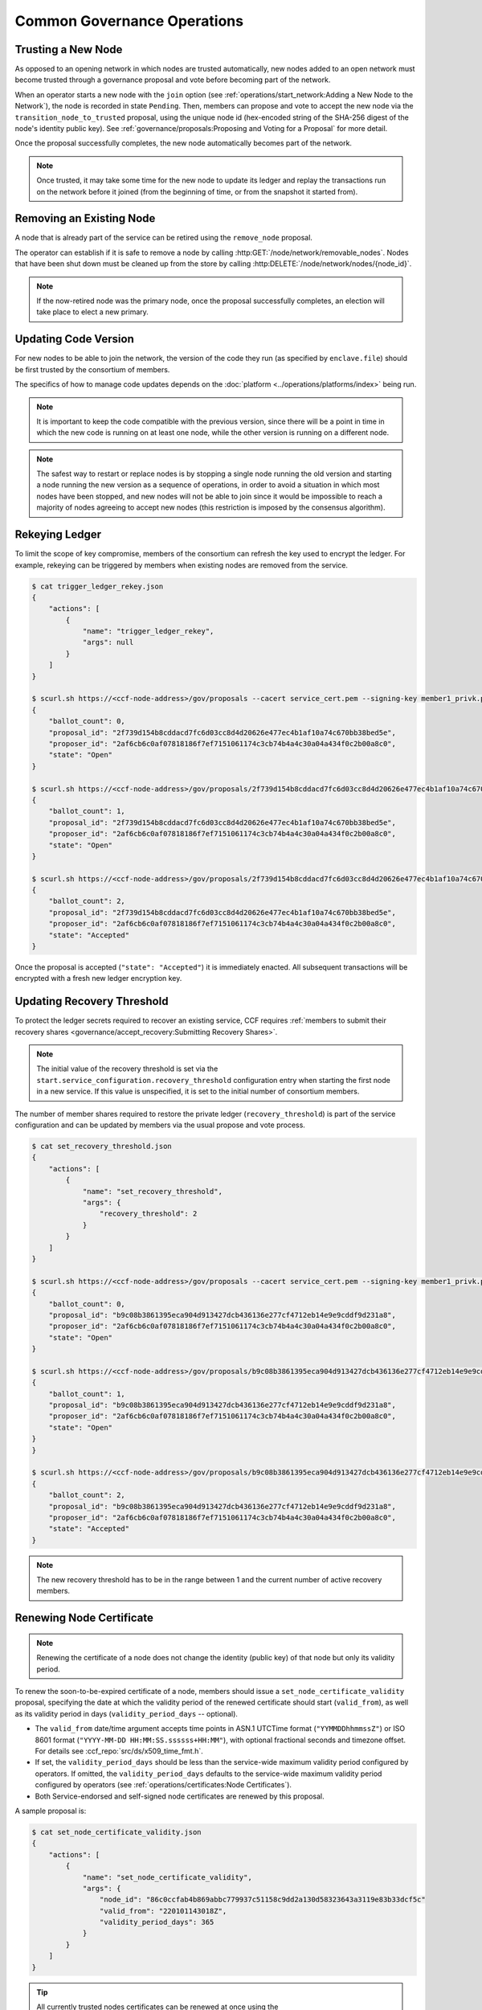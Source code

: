 Common Governance Operations
============================

Trusting a New Node
-------------------

As opposed to an opening network in which nodes are trusted automatically, new nodes added to an open network must become trusted through a governance proposal and vote before becoming part of the network.

When an operator starts a new node with the ``join`` option (see :ref:`operations/start_network:Adding a New Node to the Network`), the node is recorded in state ``Pending``. Then, members can propose and vote to accept the new node via the ``transition_node_to_trusted`` proposal, using the unique node id (hex-encoded string of the SHA-256 digest of the node's identity public key). See :ref:`governance/proposals:Proposing and Voting for a Proposal` for more detail.

Once the proposal successfully completes, the new node automatically becomes part of the network.

.. note:: Once trusted, it may take some time for the new node to update its ledger and replay the transactions run on the network before it joined (from the beginning of time, or from the snapshot it started from).

Removing an Existing Node
-------------------------

A node that is already part of the service can be retired using the ``remove_node`` proposal.

The operator can establish if it is safe to remove a node by calling :http:GET:`/node/network/removable_nodes`. Nodes that have been shut down must be cleaned up from the store by calling :http:DELETE:`/node/network/nodes/{node_id}`.

.. note:: If the now-retired node was the primary node, once the proposal successfully completes, an election will take place to elect a new primary.


Updating Code Version
---------------------

For new nodes to be able to join the network, the version of the code they run (as specified by ``enclave.file``) should be first trusted by the consortium of members.

The specifics of how to manage code updates depends on the :doc:`platform <../operations/platforms/index>` being run.

.. note:: It is important to keep the code compatible with the previous version, since there will be a point in time in which the new code is running on at least one node, while the other version is running on a different node.

.. note:: The safest way to restart or replace nodes is by stopping a single node running the old version and starting a node running the new version as a sequence of operations, in order to avoid a situation in which most nodes have been stopped, and new nodes will not be able to join since it would be impossible to reach a majority of nodes agreeing to accept new nodes (this restriction is imposed by the consensus algorithm).


Rekeying Ledger
---------------

To limit the scope of key compromise, members of the consortium can refresh the key used to encrypt the ledger. For example, rekeying can be triggered by members when existing nodes are removed from the service.

.. code-block:: bash

    $ cat trigger_ledger_rekey.json
    {
        "actions": [
            {
                "name": "trigger_ledger_rekey",
                "args": null
            }
        ]
    }

    $ scurl.sh https://<ccf-node-address>/gov/proposals --cacert service_cert.pem --signing-key member1_privk.pem --signing-cert member1_cert.pem --data-binary @trigger_ledger_rekey.json -H "content-type: application/json"
    {
        "ballot_count": 0,
        "proposal_id": "2f739d154b8cddacd7fc6d03cc8d4d20626e477ec4b1af10a74c670bb38bed5e",
        "proposer_id": "2af6cb6c0af07818186f7ef7151061174c3cb74b4a4c30a04a434f0c2b00a8c0",
        "state": "Open"
    }

    $ scurl.sh https://<ccf-node-address>/gov/proposals/2f739d154b8cddacd7fc6d03cc8d4d20626e477ec4b1af10a74c670bb38bed5e/ballots --cacert service_cert.pem --signing-key member2_privk.pem --signing-cert member2_cert.pem --data-binary @vote_accept_1.json -H "content-type: application/json"
    {
        "ballot_count": 1,
        "proposal_id": "2f739d154b8cddacd7fc6d03cc8d4d20626e477ec4b1af10a74c670bb38bed5e",
        "proposer_id": "2af6cb6c0af07818186f7ef7151061174c3cb74b4a4c30a04a434f0c2b00a8c0",
        "state": "Open"
    }

    $ scurl.sh https://<ccf-node-address>/gov/proposals/2f739d154b8cddacd7fc6d03cc8d4d20626e477ec4b1af10a74c670bb38bed5e/ballots --cacert service_cert.pem --signing-key member3_privk --signing-cert member3_cert.pem --data-binary @vote_accept_1.json -H "content-type: application/json"
    {
        "ballot_count": 2,
        "proposal_id": "2f739d154b8cddacd7fc6d03cc8d4d20626e477ec4b1af10a74c670bb38bed5e",
        "proposer_id": "2af6cb6c0af07818186f7ef7151061174c3cb74b4a4c30a04a434f0c2b00a8c0",
        "state": "Accepted"
    }

Once the proposal is accepted (``"state": "Accepted"``) it is immediately enacted. All subsequent transactions will be encrypted with a fresh new ledger encryption key.

Updating Recovery Threshold
---------------------------

To protect the ledger secrets required to recover an existing service, CCF requires :ref:`members to submit their recovery shares <governance/accept_recovery:Submitting Recovery Shares>`.

.. note:: The initial value of the recovery threshold is set via the ``start.service_configuration.recovery_threshold`` configuration entry when starting the first node in a new service. If this value is unspecified, it is set to the initial number of consortium members.

The number of member shares required to restore the private ledger (``recovery_threshold``) is part of the service configuration and can be updated by members via the usual propose and vote process.

.. code-block:: bash

    $ cat set_recovery_threshold.json
    {
        "actions": [
            {
                "name": "set_recovery_threshold",
                "args": {
                    "recovery_threshold": 2
                }
            }
        ]
    }

    $ scurl.sh https://<ccf-node-address>/gov/proposals --cacert service_cert.pem --signing-key member1_privk.pem --signing-cert member1_cert.pem --data-binary @set_recovery_threshold.json -H "content-type: application/json"
    {
        "ballot_count": 0,
        "proposal_id": "b9c08b3861395eca904d913427dcb436136e277cf4712eb14e9e9cddf9d231a8",
        "proposer_id": "2af6cb6c0af07818186f7ef7151061174c3cb74b4a4c30a04a434f0c2b00a8c0",
        "state": "Open"
    }

    $ scurl.sh https://<ccf-node-address>/gov/proposals/b9c08b3861395eca904d913427dcb436136e277cf4712eb14e9e9cddf9d231a8/ballots --cacert service_cert.pem --signing-key member2_privk.pem --signing-cert member2_cert.pem --data-binary @vote_accept_1.json -H "content-type: application/json"
    {
        "ballot_count": 1,
        "proposal_id": "b9c08b3861395eca904d913427dcb436136e277cf4712eb14e9e9cddf9d231a8",
        "proposer_id": "2af6cb6c0af07818186f7ef7151061174c3cb74b4a4c30a04a434f0c2b00a8c0",
        "state": "Open"
    }
    }

    $ scurl.sh https://<ccf-node-address>/gov/proposals/b9c08b3861395eca904d913427dcb436136e277cf4712eb14e9e9cddf9d231a8/ballots --cacert service_cert.pem --signing-key member3_privk.pem --signing-cert member3_cert.pem --data-binary @vote_accept_1.json -H "content-type: application/json"
    {
        "ballot_count": 2,
        "proposal_id": "b9c08b3861395eca904d913427dcb436136e277cf4712eb14e9e9cddf9d231a8",
        "proposer_id": "2af6cb6c0af07818186f7ef7151061174c3cb74b4a4c30a04a434f0c2b00a8c0",
        "state": "Accepted"
    }

.. note:: The new recovery threshold has to be in the range between 1 and the current number of active recovery members.

Renewing Node Certificate
-------------------------

.. note:: Renewing the certificate of a node does not change the identity (public key) of that node but only its validity period.

To renew the soon-to-be-expired certificate of a node, members should issue a ``set_node_certificate_validity`` proposal, specifying the date at which the validity period of the renewed certificate should start (``valid_from``), as well as its validity period in days (``validity_period_days`` -- optional).

- The ``valid_from`` date/time argument accepts time points in ASN.1 UTCTime format (``"YYMMDDhhmmssZ"``) or ISO 8601 format (``"YYYY-MM-DD HH:MM:SS.ssssss+HH:MM"``), with optional fractional seconds and timezone offset. For details see :ccf_repo:`src/ds/x509_time_fmt.h`.
- If set, the ``validity_period_days`` should be less than the service-wide maximum validity period configured by operators. If omitted, the ``validity_period_days`` defaults to the service-wide maximum validity period configured by operators (see :ref:`operations/certificates:Node Certificates`).
- Both Service-endorsed and self-signed node certificates are renewed by this proposal.

A sample proposal is:

.. code-block:: bash

    $ cat set_node_certificate_validity.json
    {
        "actions": [
            {
                "name": "set_node_certificate_validity",
                "args": {
                    "node_id": "86c0ccfab4b869abbc779937c51158c9dd2a130d58323643a3119e83b33dcf5c"
                    "valid_from": "220101143018Z",
                    "validity_period_days": 365
                }
            }
        ]
    }

.. tip:: All currently trusted nodes certificates can be renewed at once using the ``set_all_nodes_certificate_validity`` proposal (same arguments minus ``node_id``).

Renewing Service Certificate
----------------------------

.. note:: Renewing the certificate of the service does not change its identity (public key) but only its validity period.

Similarly to node certificates, the service certificate can be renewed via the ``set_service_certificate_validity`` proposal.

If omitted, the ``validity_period_days`` defaults to the service-wide maximum validity period configured by operators (see :ref:`operations/certificates:Service Certificate`).

A sample proposal is:

.. code-block:: bash

    $ cat set_service_certificate_validity.json
    {
        "actions": [
            {
                "name": "set_service_certificate_validity",
                "args": {
                    "valid_from": "220101143018Z",
                    "validity_period_days": 365
                }
            }
        ]
    }
